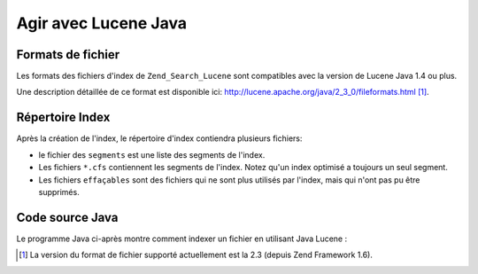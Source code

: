 .. _zend.search.lucene.java-lucene:

Agir avec Lucene Java
=====================

.. _zend.search.lucene.index-creation.file-formats:

Formats de fichier
------------------

Les formats des fichiers d'index de ``Zend_Search_Lucene`` sont compatibles avec la version de Lucene Java 1.4 ou
plus.

Une description détaillée de ce format est disponible ici:
`http://lucene.apache.org/java/2_3_0/fileformats.html`_ [#]_.

.. _zend.search.lucene.index-creation.index-directory:

Répertoire Index
----------------

Après la création de l'index, le répertoire d'index contiendra plusieurs fichiers:

- le fichier des ``segments`` est une liste des segments de l'index.

- Les fichiers ``*.cfs`` contiennent les segments de l'index. Notez qu'un index optimisé a toujours un seul
  segment.

- Les fichiers ``effaçables`` sont des fichiers qui ne sont plus utilisés par l'index, mais qui n'ont pas pu
  être supprimés.

.. _zend.search.lucene.java-lucene.source-code:

Code source Java
----------------

Le programme Java ci-après montre comment indexer un fichier en utilisant Java Lucene :

.. code-block:: java
   :linenos:

   /**
   * Index creation:
   */
   import org.apache.lucene.index.IndexWriter;
   import org.apache.lucene.document.*;

   import java.io.*

   ...

   IndexWriter indexWriter = new IndexWriter("/data/my_index",
                                             new SimpleAnalyzer(), true);

   ...

   String filename = "/path/to/file-to-index.txt"
   File f = new File(filename);

   Document doc = new Document();
   doc.add(Field.Text("path", filename));
   doc.add(Field.Keyword("modified",DateField.timeToString(f.lastModified())));
   doc.add(Field.Text("author", "unknown"));
   FileInputStream is = new FileInputStream(f);
   Reader reader = new BufferedReader(new InputStreamReader(is));
   doc.add(Field.Text("contents", reader));

   indexWriter.addDocument(doc);



.. _`http://lucene.apache.org/java/2_3_0/fileformats.html`: http://lucene.apache.org/java/2_3_0/fileformats.html

.. [#] La version du format de fichier supporté actuellement est la 2.3 (depuis Zend Framework 1.6).